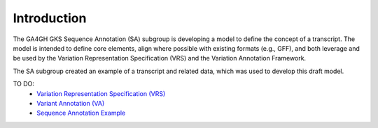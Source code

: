 Introduction
!!!!!!!!!!!!

The GA4GH GKS Sequence Annotation (SA) subgroup is developing a model to define the concept of a transcript. The model is intended to define core elements, align where possible with existing formats (e.g., GFF), and both leverage and be used by the Variation Representation Specification (VRS) and the Variation Annotation Framework.


The SA subgroup created an example of a transcript and related data, which was used to develop this draft model.

TO DO:
 - `Variation Representation Specification (VRS) <https://vrs.ga4gh.org/en/latest/index.html>`__
 - `Variant Annotation (VA) <https://sujaypatil96.github.io/ga4gh-va/>`__
 - `Sequence Annotation Example <https://docs.google.com/presentation/d/1k5aqgj6hZ0YMZ26Qda43qlLUagJFN2Fi/edit#slide=id.g15f165633aa_1_0>`__


